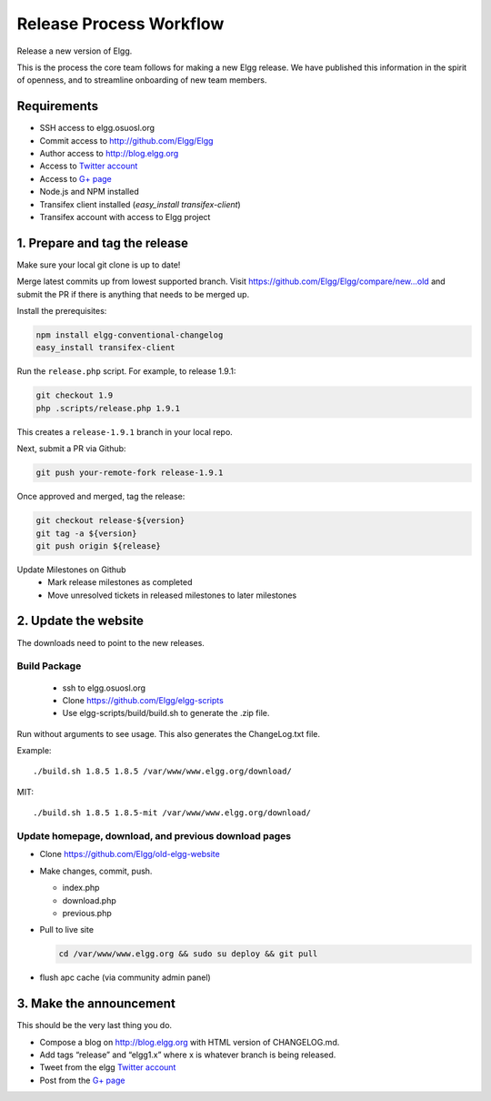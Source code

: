 Release Process Workflow
########################

Release a new version of Elgg.

This is the process the core team follows for making a new Elgg release.
We have published this information in the spirit of openness,
and to streamline onboarding of new team members.

Requirements
============

* SSH access to elgg.osuosl.org
* Commit access to http://github.com/Elgg/Elgg
* Author access to http://blog.elgg.org
* Access to `Twitter account`_
* Access to `G+ page`_
* Node.js and NPM installed
* Transifex client installed (`easy_install transifex-client`)
* Transifex account with access to Elgg project
 
1. Prepare and tag the release
==============================

Make sure your local git clone is up to date!

Merge latest commits up from lowest supported branch.
Visit https://github.com/Elgg/Elgg/compare/new...old and submit the PR
if there is anything that needs to be merged up.

Install the prerequisites:

.. code:: sh

   npm install elgg-conventional-changelog
   easy_install transifex-client

Run the ``release.php`` script. For example, to release 1.9.1:

.. code:: sh

   git checkout 1.9
   php .scripts/release.php 1.9.1

This creates a ``release-1.9.1`` branch in your local repo.

Next, submit a PR via Github:

.. code:: sh

   git push your-remote-fork release-1.9.1

Once approved and merged, tag the release:

.. code:: sh

   git checkout release-${version}
   git tag -a ${version}
   git push origin ${release}

Update Milestones on Github
 * Mark release milestones as completed
 * Move unresolved tickets in released milestones to later milestones

2. Update the website
=====================

The downloads need to point to the new releases.

Build Package
-------------

 * ssh to elgg.osuosl.org
 * Clone https://github.com/Elgg/elgg-scripts
 * Use elgg-scripts/build/build.sh to generate the .zip file.

Run without arguments to see usage. This also generates the ChangeLog.txt file.

Example::

    ./build.sh 1.8.5 1.8.5 /var/www/www.elgg.org/download/

MIT::

    ./build.sh 1.8.5 1.8.5-mit /var/www/www.elgg.org/download/
	
Update homepage, download, and previous download pages
------------------------------------------------------

* Clone https://github.com/Elgg/old-elgg-website
* Make changes, commit, push.
	
  * index.php
  * download.php
  * previous.php

* Pull to live site

  .. code:: sh

      cd /var/www/www.elgg.org && sudo su deploy && git pull

* flush apc cache (via community admin panel)

3. Make the announcement
========================

This should be the very last thing you do.

* Compose a blog on http://blog.elgg.org with HTML version of CHANGELOG.md.
* Add tags “release” and “elgg1.x” where x is whatever branch is being released.
* Tweet from the elgg `Twitter account`_
* Post from the `G+ page`_

.. _G+ page: https://plus.google.com/+ElggOrg
.. _Twitter account: https://twitter.com/elgg

